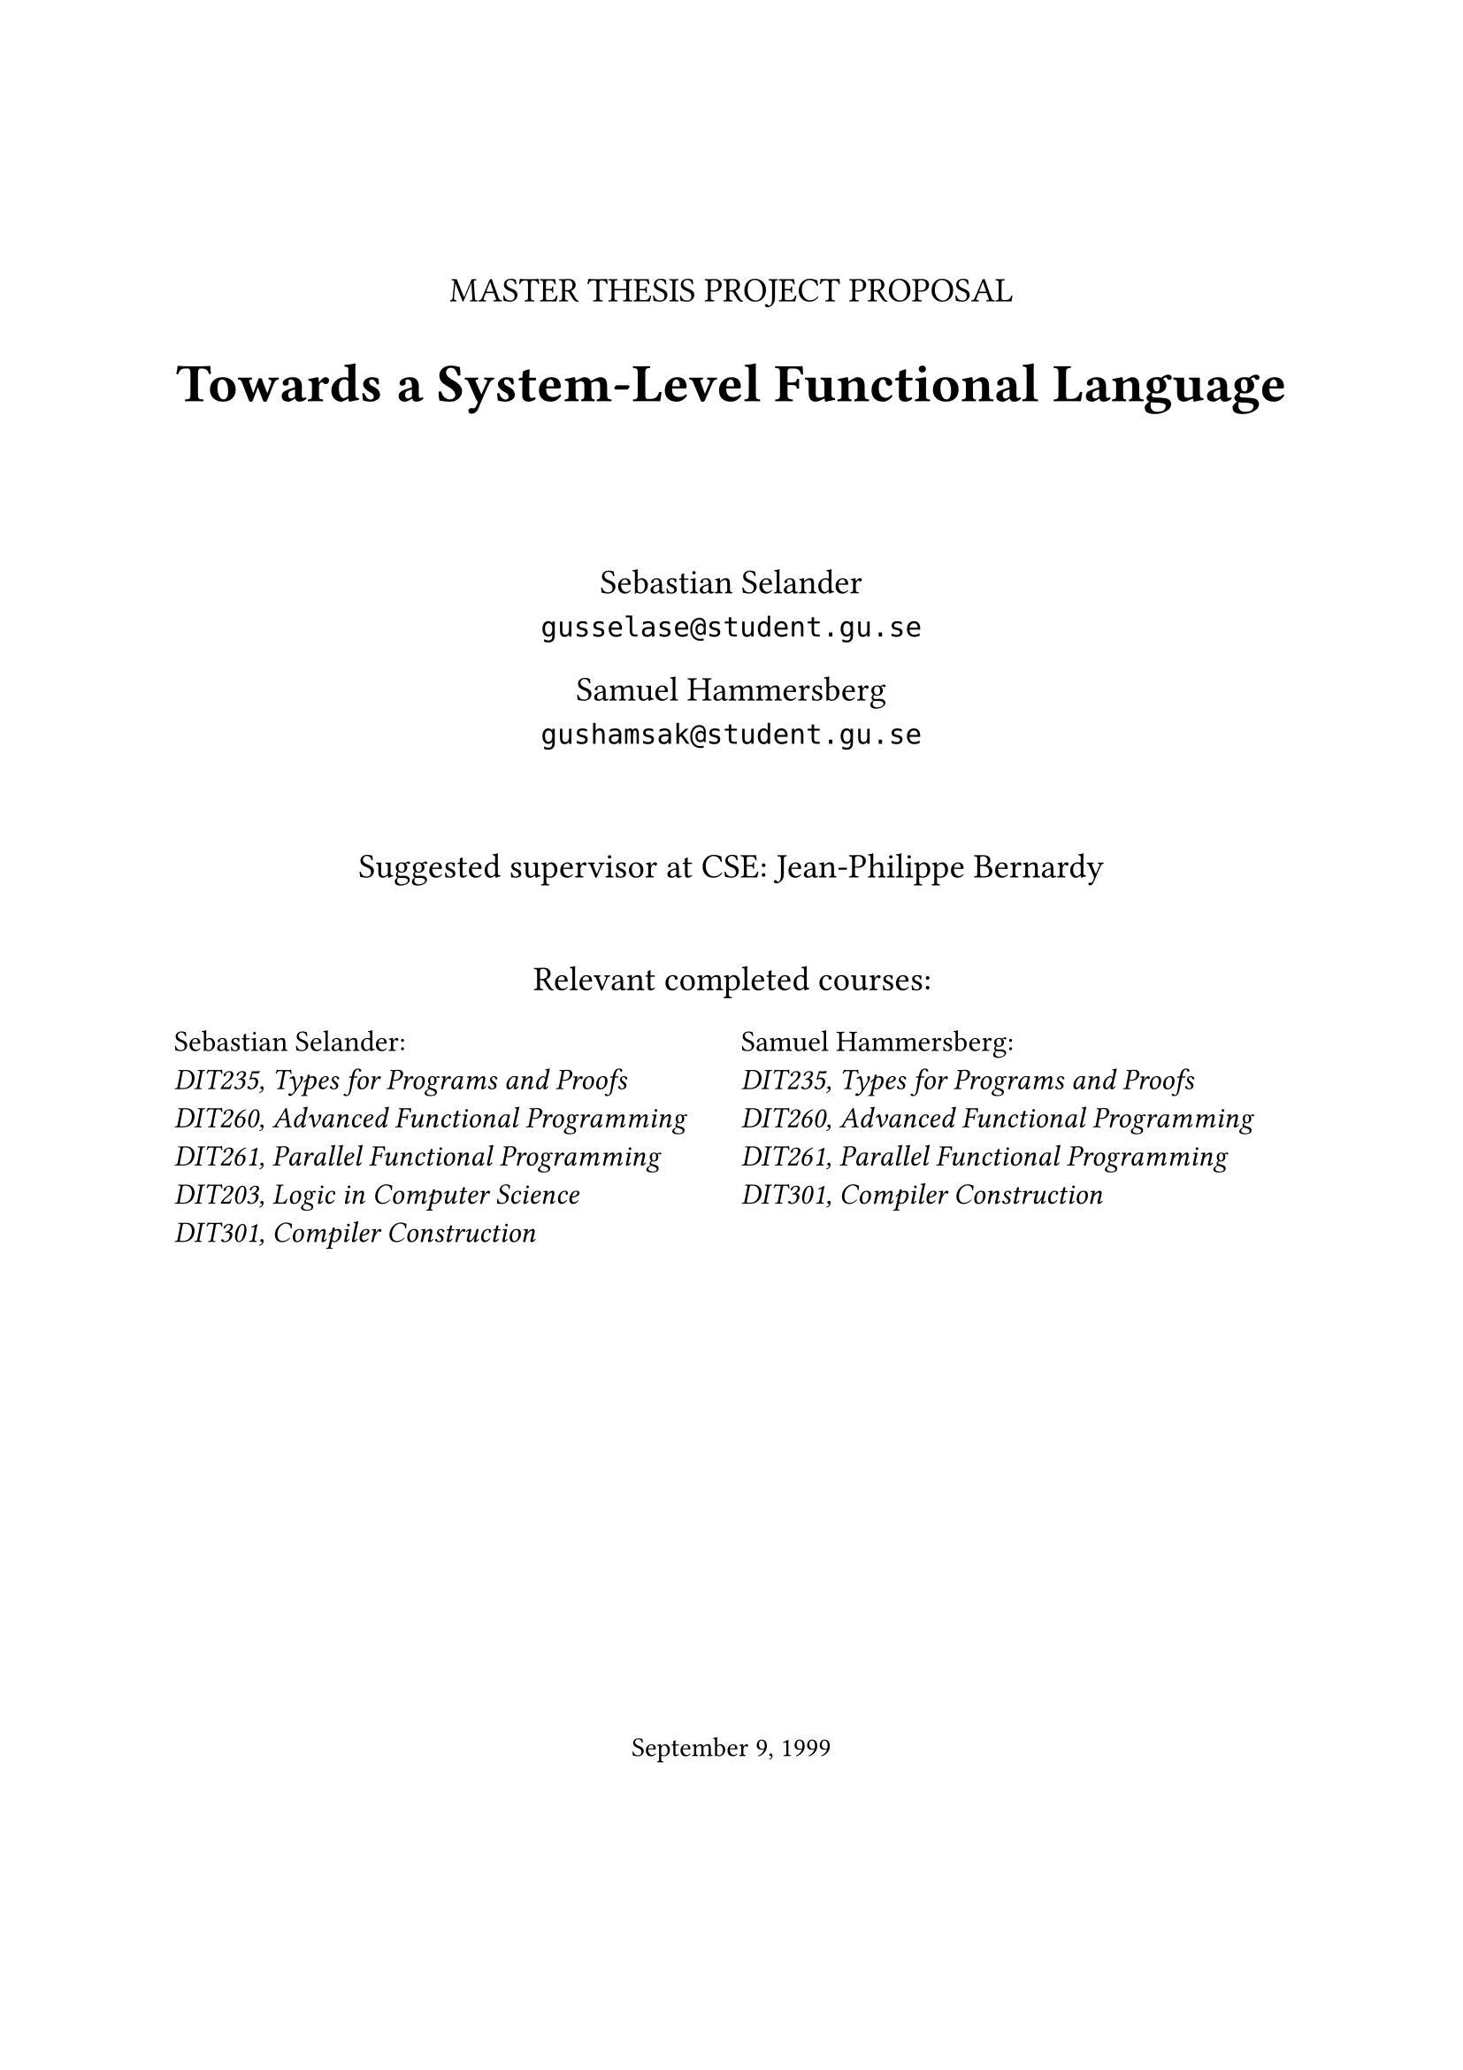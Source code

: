 #let frontPageSize = 14pt;

#align(center, [
  #v(1.5cm)
  #text(size: frontPageSize, [MASTER THESIS PROJECT PROPOSAL])

  #text(size: frontPageSize + 8pt, weight: "bold", [Towards a System-Level Functional Language])

  #v(1.5cm)

  #text(size: frontPageSize,[
    Sebastian Selander\
    `gusselase@student.gu.se`
  
    Samuel Hammersberg\
    `gushamsak@student.gu.se`
  ])

  #v(1cm)

  #text(size: frontPageSize, [Suggested supervisor at CSE: Jean-Philippe Bernardy])

  #v(0.7cm)

  #text(size: frontPageSize, [Relevant completed courses:])
  #grid(
    columns: (1fr, 1fr),
    column-gutter: 8pt,
    align(left, text(size: frontPageSize - 2pt, [
      Sebastian Selander:\
      _DIT235, Types for Programs and Proofs_\
      _DIT260, Advanced Functional Programming_\
      _DIT261, Parallel Functional Programming_\
      _DIT203, Logic in Computer Science_\
      _DIT301, Compiler Construction_
    ])), align(left, text(size: frontPageSize - 2pt, [
      Samuel Hammersberg:\
      _DIT235, Types for Programs and Proofs_\
      _DIT260, Advanced Functional Programming_\
      _DIT261, Parallel Functional Programming_\
      _DIT301, Compiler Construction_
    ]))
  )
])

#align(bottom + center, text([September 9, 1999]))
#v(2cm)

#pagebreak()